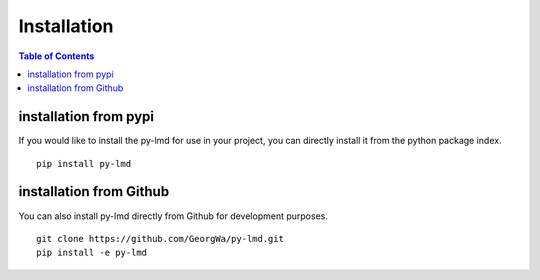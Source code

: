 *******************
Installation
*******************

.. contents:: Table of Contents

installation from pypi
======================
If you would like to install the py-lmd for use in your project, you can directly install it from the python package index.
::
  pip install py-lmd
  
installation from Github
========================
You can also install py-lmd directly from Github for development purposes.
::
  git clone https://github.com/GeorgWa/py-lmd.git
  pip install -e py-lmd
